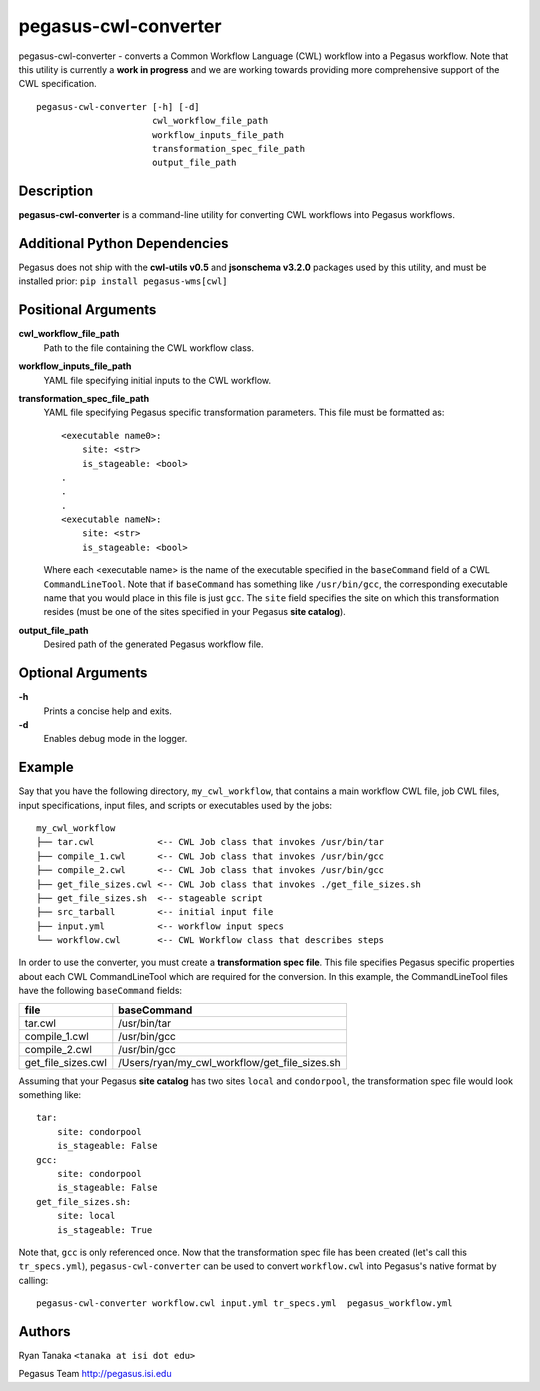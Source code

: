 =====================
pegasus-cwl-converter
=====================

pegasus-cwl-converter - converts a Common Workflow Language (CWL) workflow into
a Pegasus workflow. Note that this utility is currently a **work in progress**
and we are working towards providing more comprehensive support of the CWL 
specification. ::
    pegasus-cwl-converter [-h] [-d]
                          cwl_workflow_file_path
                          workflow_inputs_file_path
                          transformation_spec_file_path
                          output_file_path

Description
===========
**pegasus-cwl-converter** is a command-line utility for converting CWL workflows
into Pegasus workflows.

Additional Python Dependencies
==============================
Pegasus does not ship with the **cwl-utils v0.5** and **jsonschema v3.2.0** 
packages used by this utility, and must be installed prior: 
``pip install pegasus-wms[cwl]``

Positional Arguments
====================
**cwl_workflow_file_path**
    Path to the file containing the CWL workflow class.

**workflow_inputs_file_path**
    YAML file specifying initial inputs to the CWL workflow.

**transformation_spec_file_path**
    YAML file specifying Pegasus specific transformation parameters. This file
    must be formatted as: ::
        <executable name0>:
            site: <str>
            is_stageable: <bool>
        .
        .
        .
        <executable nameN>:
            site: <str>
            is_stageable: <bool>

    Where each <executable name> is the name of the executable specified in the
    ``baseCommand`` field of a CWL ``CommandLineTool``. Note that if 
    ``baseCommand`` has something like ``/usr/bin/gcc``, the corresponding
    executable name that you would place in this file is just ``gcc``. The ``site``
    field specifies the site on which this transformation resides (must be one
    of the sites specified in your Pegasus **site catalog**). 

**output_file_path**
    Desired path of the generated Pegasus workflow file. 

Optional Arguments
==================
**-h**
    Prints a concise help and exits.

**-d**
    Enables debug mode in the logger.  

Example
=======
Say that you have the following directory, ``my_cwl_workflow``, that contains a 
main workflow CWL file, job CWL files, input specifications, input files, 
and scripts or executables used by the jobs: ::
        my_cwl_workflow
        ├── tar.cwl            <-- CWL Job class that invokes /usr/bin/tar
        ├── compile_1.cwl      <-- CWL Job class that invokes /usr/bin/gcc
        ├── compile_2.cwl      <-- CWL Job class that invokes /usr/bin/gcc
        ├── get_file_sizes.cwl <-- CWL Job class that invokes ./get_file_sizes.sh
        ├── get_file_sizes.sh  <-- stageable script
        ├── src_tarball        <-- initial input file
        ├── input.yml          <-- workflow input specs
        └── workflow.cwl       <-- CWL Workflow class that describes steps

In order to use the converter, you must create a **transformation spec file**.
This file specifies Pegasus specific properties about each CWL CommandLineTool
which are required for the conversion. In this example, the CommandLineTool files
have the following ``baseCommand`` fields:

+--------------------+-----------------------------------------------+
| file               | baseCommand                                   |
+====================+===============================================+
| tar.cwl            | /usr/bin/tar                                  |
+--------------------+-----------------------------------------------+
| compile_1.cwl      | /usr/bin/gcc                                  |
+--------------------+-----------------------------------------------+
| compile_2.cwl      | /usr/bin/gcc                                  |
+--------------------+-----------------------------------------------+
| get_file_sizes.cwl | /Users/ryan/my_cwl_workflow/get_file_sizes.sh |
+--------------------+-----------------------------------------------+

Assuming that your Pegasus **site catalog** has two sites ``local`` and 
``condorpool``, the transformation spec file would look something like: ::
    tar:
        site: condorpool
        is_stageable: False
    gcc:
        site: condorpool
        is_stageable: False
    get_file_sizes.sh:
        site: local
        is_stageable: True

Note that, ``gcc`` is only referenced once. Now that the transformation spec file
has been created (let's call this ``tr_specs.yml``), ``pegasus-cwl-converter`` can be used to convert ``workflow.cwl`` 
into Pegasus's native format by calling: ::
        pegasus-cwl-converter workflow.cwl input.yml tr_specs.yml  pegasus_workflow.yml

Authors
=======
Ryan Tanaka ``<tanaka at isi dot edu>``

Pegasus Team http://pegasus.isi.edu
    
